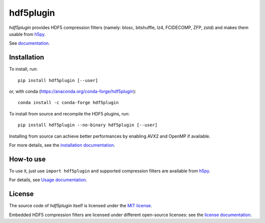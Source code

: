 hdf5plugin
==========

*hdf5plugin* provides HDF5 compression filters (namely: blosc, bitshuffle, lz4, FCIDECOMP, ZFP, zstd) and makes them usable from `h5py <https://www.h5py.org>`_.

See `documentation <doc/index.rst>`_.

Installation
------------

To install, run::

     pip install hdf5plugin [--user]
     
or, with conda (https://anaconda.org/conda-forge/hdf5plugin)::

    conda install -c conda-forge hdf5plugin

To install from source and recompile the HDF5 plugins, run::

     pip install hdf5plugin --no-binary hdf5plugin [--user]

Installing from source can achieve better performances by enabling AVX2 and OpenMP if available.

For more details, see the `installation documentation <doc/install.rst>`_.

How-to use
----------

To use it, just use ``import hdf5plugin`` and supported compression filters are available from `h5py <https://www.h5py.org>`_.

For details, see `Usage documentation <doc/usage.rst>`_.

License
-------

The source code of *hdf5plugin* itself is licensed under the `MIT license <LICENSE>`_.

Embedded HDF5 compression filters are licensed under different open-source licenses:
see the `license documentation <doc/information.rst#license>`_.
